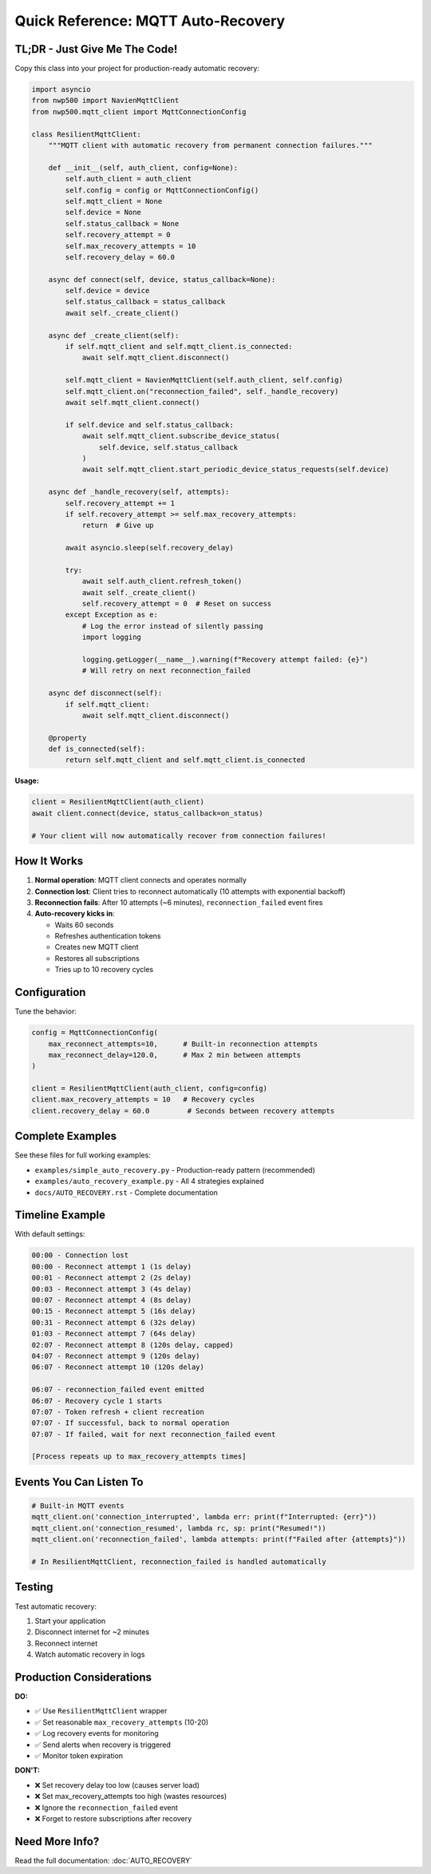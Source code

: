 ===================================
Quick Reference: MQTT Auto-Recovery
===================================

TL;DR - Just Give Me The Code!
===============================

Copy this class into your project for production-ready automatic recovery:

.. code-block:: python

   import asyncio
   from nwp500 import NavienMqttClient
   from nwp500.mqtt_client import MqttConnectionConfig

   class ResilientMqttClient:
       """MQTT client with automatic recovery from permanent connection failures."""

       def __init__(self, auth_client, config=None):
           self.auth_client = auth_client
           self.config = config or MqttConnectionConfig()
           self.mqtt_client = None
           self.device = None
           self.status_callback = None
           self.recovery_attempt = 0
           self.max_recovery_attempts = 10
           self.recovery_delay = 60.0

       async def connect(self, device, status_callback=None):
           self.device = device
           self.status_callback = status_callback
           await self._create_client()

       async def _create_client(self):
           if self.mqtt_client and self.mqtt_client.is_connected:
               await self.mqtt_client.disconnect()

           self.mqtt_client = NavienMqttClient(self.auth_client, self.config)
           self.mqtt_client.on("reconnection_failed", self._handle_recovery)
           await self.mqtt_client.connect()

           if self.device and self.status_callback:
               await self.mqtt_client.subscribe_device_status(
                   self.device, self.status_callback
               )
               await self.mqtt_client.start_periodic_device_status_requests(self.device)

       async def _handle_recovery(self, attempts):
           self.recovery_attempt += 1
           if self.recovery_attempt >= self.max_recovery_attempts:
               return  # Give up

           await asyncio.sleep(self.recovery_delay)

           try:
               await self.auth_client.refresh_token()
               await self._create_client()
               self.recovery_attempt = 0  # Reset on success
           except Exception as e:
               # Log the error instead of silently passing
               import logging

               logging.getLogger(__name__).warning(f"Recovery attempt failed: {e}")
               # Will retry on next reconnection_failed

       async def disconnect(self):
           if self.mqtt_client:
               await self.mqtt_client.disconnect()

       @property
       def is_connected(self):
           return self.mqtt_client and self.mqtt_client.is_connected

**Usage:**

.. code-block:: python

   client = ResilientMqttClient(auth_client)
   await client.connect(device, status_callback=on_status)

   # Your client will now automatically recover from connection failures!

How It Works
============

1. **Normal operation**: MQTT client connects and operates normally
2. **Connection lost**: Client tries to reconnect automatically (10 attempts with exponential backoff)
3. **Reconnection fails**: After 10 attempts (~6 minutes), ``reconnection_failed`` event fires
4. **Auto-recovery kicks in**: 
   
   * Waits 60 seconds
   * Refreshes authentication tokens
   * Creates new MQTT client
   * Restores all subscriptions
   * Tries up to 10 recovery cycles

Configuration
=============

Tune the behavior:

.. code-block:: python

   config = MqttConnectionConfig(
       max_reconnect_attempts=10,      # Built-in reconnection attempts
       max_reconnect_delay=120.0,      # Max 2 min between attempts
   )

   client = ResilientMqttClient(auth_client, config=config)
   client.max_recovery_attempts = 10   # Recovery cycles
   client.recovery_delay = 60.0         # Seconds between recovery attempts

Complete Examples
=================

See these files for full working examples:

* ``examples/simple_auto_recovery.py`` - Production-ready pattern (recommended)
* ``examples/auto_recovery_example.py`` - All 4 strategies explained
* ``docs/AUTO_RECOVERY.rst`` - Complete documentation

Timeline Example
================

With default settings:

.. code-block:: text

   00:00 - Connection lost
   00:00 - Reconnect attempt 1 (1s delay)
   00:01 - Reconnect attempt 2 (2s delay)
   00:03 - Reconnect attempt 3 (4s delay)
   00:07 - Reconnect attempt 4 (8s delay)
   00:15 - Reconnect attempt 5 (16s delay)
   00:31 - Reconnect attempt 6 (32s delay)
   01:03 - Reconnect attempt 7 (64s delay)
   02:07 - Reconnect attempt 8 (120s delay, capped)
   04:07 - Reconnect attempt 9 (120s delay)
   06:07 - Reconnect attempt 10 (120s delay)

   06:07 - reconnection_failed event emitted
   06:07 - Recovery cycle 1 starts
   07:07 - Token refresh + client recreation
   07:07 - If successful, back to normal operation
   07:07 - If failed, wait for next reconnection_failed event

   [Process repeats up to max_recovery_attempts times]

Events You Can Listen To
========================

.. code-block:: python

   # Built-in MQTT events
   mqtt_client.on('connection_interrupted', lambda err: print(f"Interrupted: {err}"))
   mqtt_client.on('connection_resumed', lambda rc, sp: print("Resumed!"))
   mqtt_client.on('reconnection_failed', lambda attempts: print(f"Failed after {attempts}"))

   # In ResilientMqttClient, reconnection_failed is handled automatically

Testing
=======

Test automatic recovery:

1. Start your application
2. Disconnect internet for ~2 minutes
3. Reconnect internet
4. Watch automatic recovery in logs

Production Considerations
==========================

**DO:**

* ✅ Use ``ResilientMqttClient`` wrapper
* ✅ Set reasonable ``max_recovery_attempts`` (10-20)
* ✅ Log recovery events for monitoring
* ✅ Send alerts when recovery is triggered
* ✅ Monitor token expiration

**DON'T:**

* ❌ Set recovery delay too low (causes server load)
* ❌ Set max_recovery_attempts too high (wastes resources)
* ❌ Ignore the ``reconnection_failed`` event
* ❌ Forget to restore subscriptions after recovery

Need More Info?
================

Read the full documentation: :doc:`AUTO_RECOVERY`
